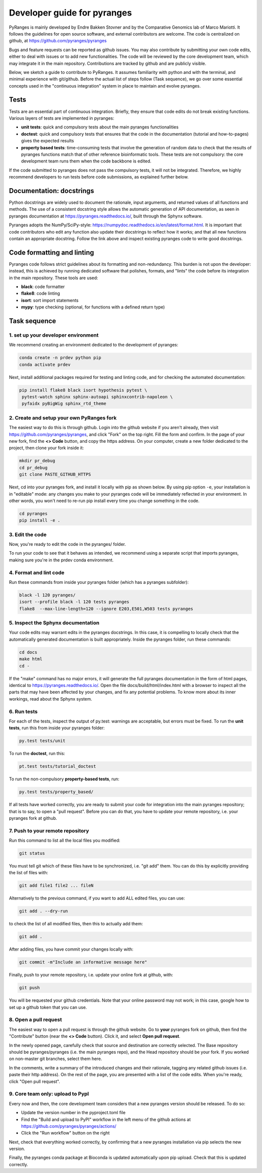 Developer guide for pyranges
============================

PyRanges is mainly developed by Endre Bakken Stovner and by the Comparative Genomics lab of 
Marco Mariotti. It follows the guidelines for open source software, and external contributors 
are welcome. The code is centralized on github, at `https://github.com/pyranges/pyranges 
<https://github.com/pyranges/pyranges>`_

Bugs and feature requests can be reported as github issues. You may also contribute by submitting 
your own code edits, either to deal with issues or to add new functionalities. The code will be 
reviewed by the core development team, which may integrate it in the main repository. Contributions 
are tracked by github and are publicly visible.

Below, we sketch a guide to contribute to PyRanges. It assumes familiarity with python and with the 
terminal, and minimal experience with git/github. Before the actual list of steps follow (Task 
sequence), we go over some essential concepts used in the "continuous integration" system in place 
to maintain and evolve pyranges.



Tests
~~~~~

Tests are an essential part of continuous integration. Briefly, they ensure that code edits do not 
break existing functions. Various layers of tests are implemented in pyranges:

* **unit tests**: quick and compulsory tests about the main pyranges functionalities
* **doctest**: quick and compulsory tests that ensures that the code in the documentation (tutorial and how-to-pages) gives the expected results
* **property based tests**: time-consuming tests that involve the generation of random data to check that the results of pyranges functions match that of other reference bioinformatic tools. These tests are not compulsory: the core development team runs them when the code backbone is edited.

If the code submitted to pyranges does not pass the compulsory tests, it will not be integrated. 
Therefore, we highly recommend developers to run tests before code submissions, as explained 
further below.



Documentation: docstrings
~~~~~~~~~~~~~~~~~~~~~~~~~

Python docstrings are widely used to document the rationale, input arguments, and returned values of 
all functions and methods. The use of a consistent docstring style allows the automatic generation 
of API documentation, as seen in pyranges documentation at `https://pyranges.readthedocs.io/ 
<https://pyranges.readthedocs.io/>`_, built through the Sphynx software.

Pyranges adopts the NumPy/SciPy-style: `https://numpydoc.readthedocs.io/en/latest/format.html 
<https://numpydoc.readthedocs.io/en/latest/format.html>`_. It is important that code contributors 
who edit any function also update their docstrings to reflect how it works; and that all new 
functions contain an appropriate docstring. Follow the link above and inspect existing pyranges 
code to write good docstrings.



Code formatting and linting
~~~~~~~~~~~~~~~~~~~~~~~~~~~

Pyranges code follows strict guidelines about its formatting and non-redundancy. This burden is 
not upon the developer: instead, this is achieved by running dedicated software that polishes, 
formats, and "lints" the code before its integration in the main repository. These tools are used:

* **black**: code formatter
* **flake8**: code linting
* **isort**: sort import statements
* **mypy**: type checking (optional, for functions with a defined return type)



Task sequence
~~~~~~~~~~~~~


1. set up your developer environment
------------------------------------

We recommend creating an environment dedicated to the development of pyranges:

.. code:: bash
	
	conda create -n prdev python pip
	conda activate prdev

Next, install additional packages required for testing and linting code, and for checking the 
automated documentation:

.. code:: bash

	pip install flake8 black isort hypothesis pytest \
	 pytest-watch sphinx sphinx-autoapi sphinxcontrib-napoleon \
	 pyfaidx pyBigWig sphinx_rtd_theme


2. Create and setup your own PyRanges fork
------------------------------------------

The easiest way to do this is through github. Login into the github website if you aren't already, 
then visit `https://github.com/pyranges/pyranges <https://github.com/pyranges/pyranges>`_, and 
click "Fork" on the top right. Fill the form and confirm. In the page of your new fork, find the 
**<> Code** button, and copy the https address. On your computer, create a new folder dedicated 
to the project, then clone your fork inside it:

.. code:: bash

	mkdir pr_debug
	cd pr_debug
	git clone PASTE_GITHUB_HTTPS

Next, cd into your pyranges fork, and install it locally with pip as shown below. By using pip 
option ``-e``, your installation is in "editable" mode: any changes you make to your pyranges code 
will be immediately reflected in your environment. In other words, you won't need to re-run pip 
install every time you change something in the code.

.. code:: bash

	cd pyranges
	pip install -e .


3. Edit the code
----------------

Now, you're ready to edit the code in the pyranges/ folder. 

To run your code to see that it behaves as intended, we recommend using a separate script that 
imports pyranges, making sure you're in the prdev conda environment.


4. Format and lint code
-----------------------

Run these commands from inside your pyranges folder (which has a pyranges subfolder):

.. code:: bash

	black -l 120 pyranges/
	isort --profile black -l 120 tests pyranges
	flake8  --max-line-length=120 --ignore E203,E501,W503 tests pyranges


5. Inspect the Sphynx documentation
-----------------------------------

Your code edits may warrant edits in the pyranges docstrings. In this case, it is compelling to 
locally check that the automatically generated documentation is built appropriately. Inside the 
pyranges folder, run these commands:

.. code:: bash 
	
	cd docs
	make html
	cd -

If the "make" command has no major errors, it will generate the full pyranges documentation in the 
form of html pages, identical to `https://pyranges.readthedocs.io/ <https://pyranges.readthedocs.io/>`_. 
Open the file docs/build/html/index.html with a browser to inspect all the parts that may have 
been affected by your changes, and fix any potential problems. To know more about its inner workings, 
read about the Sphynx system.


6. Run tests
------------

For each of the tests, inspect the output of py.test: warnings are acceptable, but errors must be 
fixed. To run the **unit tests**, run this from inside your pyranges folder:

.. code:: bash

	py.test tests/unit

To run the **doctest**, run this:

.. code:: bash

	pt.test tests/tutorial_doctest

To run the non-compulsory **property-based tests**, run:

.. code:: bash
	
	py.test tests/property_based/

If all tests have worked correctly, you are ready to submit your code for integration into the 
main pyranges repository; that is to say, to open a "pull request". Before you can do that, you 
have to update your remote repository, i.e. your pyranges fork at github.


7. Push to your remote repository
---------------------------------

Run this command to list all the local files you modified:

.. code:: bash 
	
	git status

You must tell git which of these files have to be synchronized, i.e. "git add" them. You can do this 
by explicitly providing the list of files with:

.. code:: bash

	git add file1 file2 ... fileN

Alternatively to the previous command, if you want to add ALL edited files, you can use:

.. code:: bash

	git add . --dry-run

to check the list of all modified files, then this to actually add them:

.. code:: bash

	git add .

After adding files, you have commit your changes locally with:

.. code:: bash

	git commit -m"Include an informative message here"

Finally, push to your remote repository, i.e. update your online fork at github, with:

.. code:: bash

	git push

You will be requested your github credentials. Note that your online password may not work; in this 
case, google how to set up a github token that you can use.


8. Open a pull request
----------------------

The easiest way to open a pull request is through the github website. Go to **your** 
pyranges fork on github, then find the "Contribute" button (near the **<> Code** button). Click 
it, and select **Open pull request**.

In the newly opened page, carefully check that source and destination are correctly selected. The 
Base repository should be pyranges/pyranges (i.e. the main pyranges repo), and the Head repository 
should be your fork. If you worked on non-master git branches, select them here.

In the comments, write a summary of the introduced changes and their rationale, tagging any related 
github issues (i.e. paste their http address). On the rest of the page, you are presented with a 
list of the code edits. When you're ready, click "Open pull request".


9. Core team only: upload to PypI
---------------------------------

Every now and then, the core development team considers that a new pyranges version should be 
released. To do so:

* Update the version number in the pyproject.toml file
* Find the "Build and upload to PyPI" workflow in the left menu of the github actions at `https://github.com/pyranges/pyranges/actions/ <https://github.com/pyranges/pyranges/actions/>`_
* Click the "Run workflow" button on the right

Next, check that everything worked correctly, by confirming that a new pyranges installation via 
pip selects the new version.

Finally, the pyranges conda package at Bioconda is updated automatically upon pip upload. Check 
that this is updated correctly.
